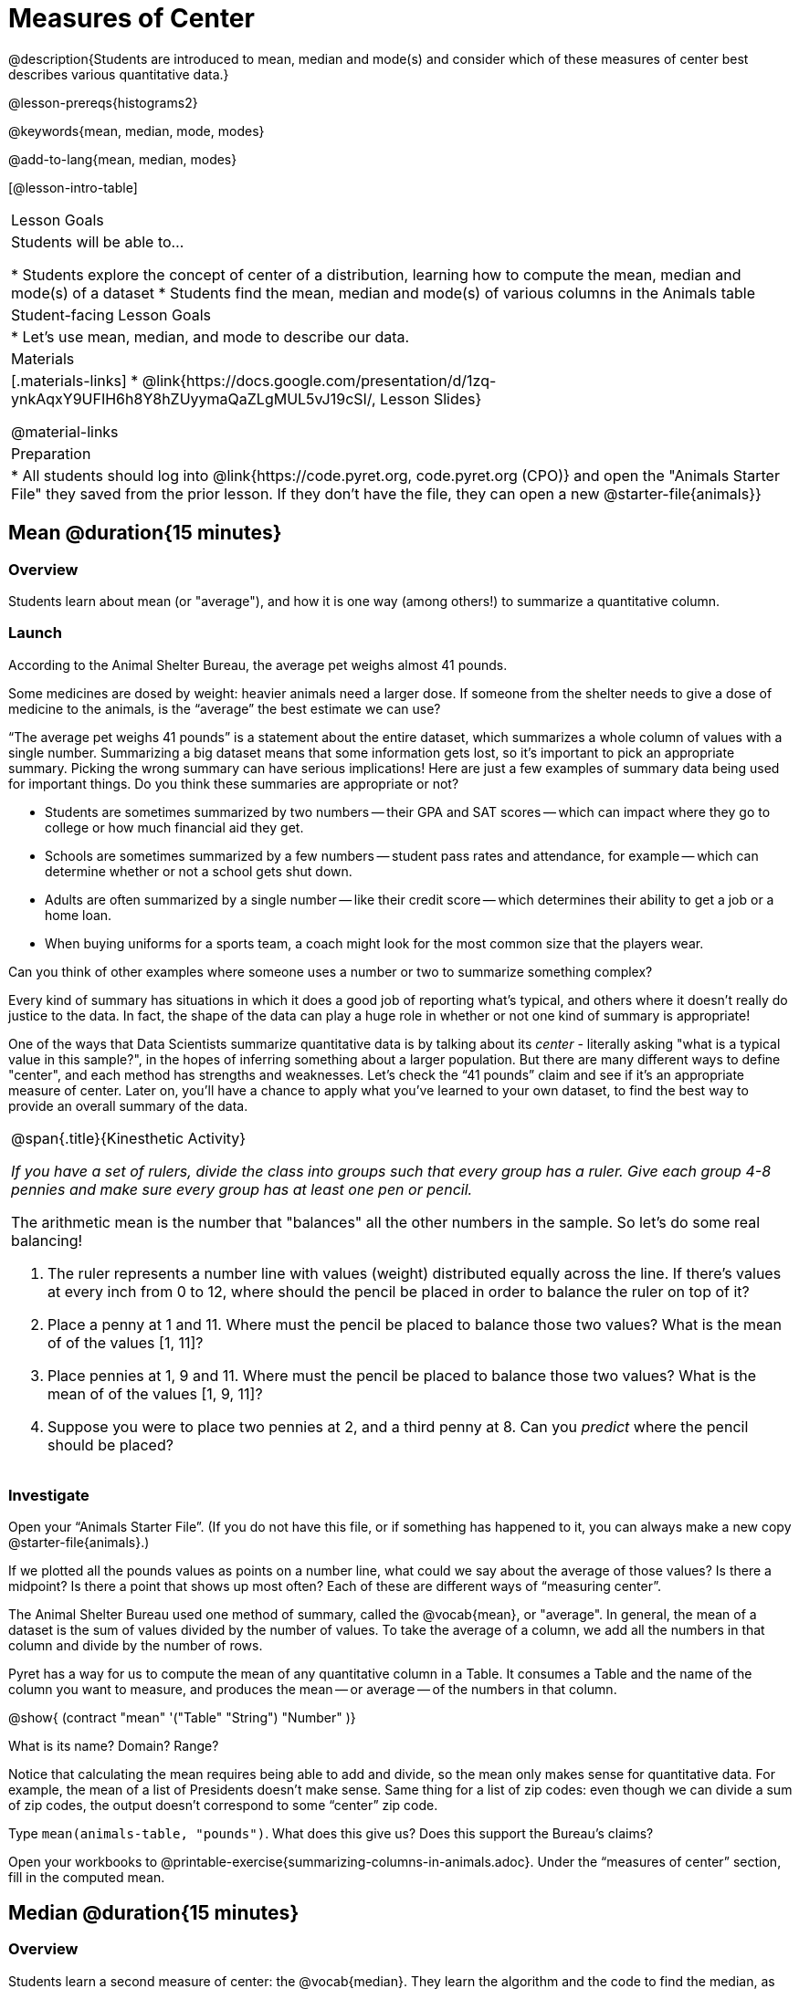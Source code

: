 = Measures of Center

@description{Students are introduced to mean, median and mode(s) and consider which of these measures of center best describes various quantitative data.}

@lesson-prereqs{histograms2}

@keywords{mean, median, mode, modes}

@add-to-lang{mean, median, modes}

[@lesson-intro-table]
|===

| Lesson Goals
| Students will be able to...

* Students explore the concept of center of a distribution, learning how to compute the mean, median and mode(s) of a dataset
* Students find the mean, median and mode(s) of various columns in the Animals table

| Student-facing Lesson Goals
|

* Let's use mean, median, and mode to describe our data.

| Materials
|[.materials-links]
* @link{https://docs.google.com/presentation/d/1zq-ynkAqxY9UFIH6h8Y8hZUyymaQaZLgMUL5vJ19cSI/, Lesson Slides}

@material-links

| Preparation
|
* All students should log into @link{https://code.pyret.org, code.pyret.org (CPO)} and open the "Animals Starter File" they saved from the prior lesson. If they don't have the file, they can open a new @starter-file{animals}}

|===

== Mean @duration{15 minutes}

=== Overview
Students learn about mean (or "average"), and how it is one way (among others!) to summarize a quantitative column.

=== Launch
[.lesson-point]
According to the Animal Shelter Bureau, the average pet weighs almost 41 pounds.

Some medicines are dosed by weight: heavier animals need a larger dose. If someone from the shelter needs to give a dose of medicine to the animals, is the “average” the best estimate we can use?

“The average pet weighs 41 pounds” is a statement about the entire dataset, which summarizes a whole column of values with a single number. Summarizing a big dataset means that some information gets lost, so it’s important to pick an appropriate summary. Picking the wrong summary can have serious implications! Here are just a few examples of summary data being used for important things. Do you think these summaries are appropriate or not?

- Students are sometimes summarized by two numbers -- their GPA and SAT scores -- which can impact where they go to college or how much financial aid they get.
- Schools are sometimes summarized by a few numbers -- student pass rates and attendance, for example -- which can determine whether or not a school gets shut down.
- Adults are often summarized by a single number -- like their credit score -- which determines their ability to get a job or a home loan.
- When buying uniforms for a sports team, a coach might look for the most common size that the players wear.

[.lesson-instruction]
Can you think of other examples where someone uses a number or two to summarize something complex?

Every kind of summary has situations in which it does a good job of reporting what’s typical, and others where it doesn’t really do justice to the data. In fact, the shape of the data can play a huge role in whether or not one kind of summary is appropriate!

One of the ways that Data Scientists summarize quantitative data is by talking about its _center_ - literally asking "what is a typical value in this sample?", in the hopes of inferring something about a larger population.  But there are many different ways to define "center", and each method has strengths and weaknesses. Let’s check the “41 pounds” claim and see if it’s an appropriate measure of center. Later on, you’ll have a chance to apply what you’ve learned to your own dataset, to find the best way to provide an overall summary of the data.

[.strategy-box, cols="1a", grid="none", stripes="none"]
|===
|
@span{.title}{Kinesthetic Activity}

__If you have a set of rulers, divide the class into groups such that every group has a ruler. Give each group 4-8 pennies and make sure every group has at least one pen or pencil.__

The arithmetic mean is the number that "balances" all the other numbers in the sample. So let's do some real balancing!

. The ruler represents a number line with values (weight) distributed equally across the line. If there's values at every inch from 0 to 12, where should the pencil be placed in order to balance the ruler on top of it?
. Place a penny at 1 and 11. Where must the pencil be placed to balance those two values? What is the mean of of the values [1, 11]?
. Place pennies at 1, 9 and 11. Where must the pencil be placed to balance those two values? What is the mean of of the values [1, 9, 11]?
. Suppose you were to place two pennies at 2, and a third penny at 8. Can you _predict_ where the pencil should be placed?
|===

=== Investigate

[.lesson-instruction]
Open your “Animals Starter File”. (If you do not have this file, or if something has happened to it, you can always make a new copy @starter-file{animals}.)

If we plotted all the pounds values as points on a number line, what could we say about the average of those values? Is there a midpoint? Is there a point that shows up most often? Each of these are different ways of “measuring center”.

The Animal Shelter Bureau used one method of summary, called the @vocab{mean}, or "average". In general, the mean of a dataset is the sum of values divided by the number of values. To take the average of a column, we add all the numbers in that column and divide by the number of rows.

Pyret has a way for us to compute the mean of any quantitative column in a Table. It consumes a Table and the name of the column you want to measure, and produces the mean -- or average -- of the numbers in that column.

@show{ (contract "mean" '("Table" "String") "Number" )}

[.lesson-instruction]
What is its name? Domain? Range?

Notice that calculating the mean requires being able to add and divide, so the mean only makes sense for quantitative data. For example, the mean of a list of Presidents doesn’t make sense. Same thing for a list of zip codes: even though we can divide a sum of zip codes, the output doesn’t correspond to some “center” zip code.

Type `mean(animals-table, "pounds")`. What does this give us?
Does this support the Bureau’s claims?

[.lesson-instruction]
Open your workbooks to @printable-exercise{summarizing-columns-in-animals.adoc}. Under the “measures of center” section, fill in the computed mean.

== Median @duration{15 minutes}

=== Overview
Students learn a second measure of center: the @vocab{median}. They learn the algorithm and the code to find the median, as well as situations where taking the median is more appropriate than the mean.

=== Launch
You computed the mean of that column to be almost exactly 41 pounds. That IS the average, but if we scan the dataset we'll quickly see that most of the animals weigh less than 41 pounds! In fact, more than half of the animals weigh less than just 15 pounds. What is throwing off the average so much?

_Kujo and Mr. Peanutbutter!_

In this case, the mean is being thrown off by a few extreme data points. These extreme points are called @vocab{outliers}, because they fall far outside of the rest of the dataset. Calculating the mean is great when all the points are fairly balanced on either side of the middle, but it distorts things for datasets with extreme outliers. The mean may also be thrown off by the presence of @vocab{skewness}: a lopsided shape due to values trailing off left or right of center.

[.lesson-instruction]
Make a `histogram` of the `pounds` column, and try different bin sizes. Can you see the skew towards the right, with a huge number of animals clumped to the left?

A different way to measure center is to line up all of the data points -- in order -- and find a point in the center where half of the values are smaller and the other half are larger. This is the @vocab{median}, or “middle” value of a list.

As an example, consider this list of ACT scores:

  25, 26, 28, 28, 28, 29, 29, 30, 30, 31, 32

Here 29 is the median, because it separates the "bottom half” (5 values below it) from the top half” (5 values above it).

The algorithm for finding the median of a quantitative column is:

. Sort the numbers (we did this for you in the above example).
. Cross out the highest number.
. Cross out the lowest number.
. Repeat until there is only one number left. If there are two numbers left at the end, take the _mean_ of those numbers.

=== Investigate
[.lesson-instruction]
* Pyret has a function to compute the median of a list as well. Find the contract in your contracts page.
* Compute the median for the `pounds` column in the Animals Dataset, and add this to @printable-exercise{summarizing-columns-in-animals.adoc}.
* Is it different than the mean?
* What can we conclude when the mean is so much greater than the median?
* For practice, compute the mean and median for the weeks and age columns.

=== Synthesize
By looking at the histogram, we can develop an intuition for whether it's probably better to use the mean or median. Pronounced left skewness and/or low outliers can pull the mean down below the median, while right skewness and/or high outliers can pull it up. Either way, such shapes distort the mean as a measure of what’s typical for the dataset. Data scientists generally prefer to use the mean as their measure of center, because it contains information from every single data value. However, if a dataset has substantial skewness or outliers, they use median to report the center .


== Modes @duration{25 minutes}

=== Overview
Students learn about the mode(s) of a dataset, how to compute the mode, and when it is appropriate to use this as a measure of center.

=== Launch
The third measure of center is called the @vocab{mode} of a dataset. The @vocab{mode} of a dataset is the value that appears _most often_. Median and Mean always produce one number, but if two or more values are equally common, there can be more than one mode. If all values are equally common, then there is no mode at all! Often there will be just one mode in the list of most common values: many datasets are what we call “unimodal”. But sometimes there are exceptions! Consider the following three datasets:

  1, 2, 3, 4
  1, 2, 2, 3, 4
  1, 1, 2, 3, 4, 4

- The first dataset has _no mode at all!_
- The mode of the second dataset is 2, since 2 appears more than any other number.
- The modes (plural!) of the last dataset are 1 and 4, because 1 and 4 both appear more often than any other element, and because they appear equally often.

Mode is rarely used to summarize quantitative data. It is very common as a summary of _categorical_ data, telling us which category occurs most often.

In Pyret, the mode(s) are calculated by the modes function, which consumes a Table and the name of the column you want to measure, and produces a _List_ of Numbers.

@show{ (contract "modes" '("Table" "String") "List<Number>" )}

=== Investigate
[.lesson-instruction]
Compute the `modes` of the `pounds` column, and add it to @printable-exercise{pages/summarizing-columns-in-animals.adoc}. What did you get?

=== Synthesize
The most common number of pounds an animal weighs is 6.5! That’s well below our mean and even our median, which is further evidence of outliers or skewness.

At this point, we have a lot of evidence that suggests the Bureau’s use of “mean” to summarize animal weights isn’t ideal. Our mean weight agrees with their findings, but we have three reasons to suspect that @vocab{mean} isn’t the best value to use:

- The median is only 13.4 pounds.
- The mode of our dataset is only 6.5 pounds, which suggests a cluster of animals that weigh less than one-sixth the mean.
- When viewed as a histogram, we can see the right skewness and high outliers in the dataset. Mean is sensitive to datasets with skewness and/or outliers.

_“In 2003, the average American family earned $43,000 a year -- well above the poverty line! Therefore very few Americans were living in poverty."_

Do you trust this statement? Why or why not? Consider how many policies or laws are informed by statistics like this! Knowing about measures of center helps us see through misleading statements.

You now have three different ways to measure center in a dataset. But how do you know which one to use? Depending on the shape of the dataset, a measure could be really useful or totally misleading! Here are some guidelines for when to use one measurement over the other:

- If the data is doesn’t show much skewness or have outliers, @vocab{mean} is the best summary because it incorporates information from every value.
- If the data has noticeable outliers or skewness, @vocab{median} gives a better summary of center than the mean.
- If there are very few possible values, such as AP Scores (1–5), the @vocab{mode} could be a useful way to summarize the dataset.

*NOTE:* We strongly recommend having students practice the Data Cycle with measures of center, using @opt-printable-exercise{pages/data-cycle-practice.adoc}. Sometimes that's created isn't a table _or_ a display, and this activity demonstrates that. It also drives home an important difference between Arithmetic and Statistical Questions.

== Additional Exercises
- @online-exercise{https://teacher.desmos.com/activitybuilder/custom/5fca8f6a3d4e1f382a33f56e, Mode(s)}
- @opt-printable-exercise{pages/critiquing-findings.adoc}
- @opt-printable-exercise{pages/data-cycle-practice.adoc}
